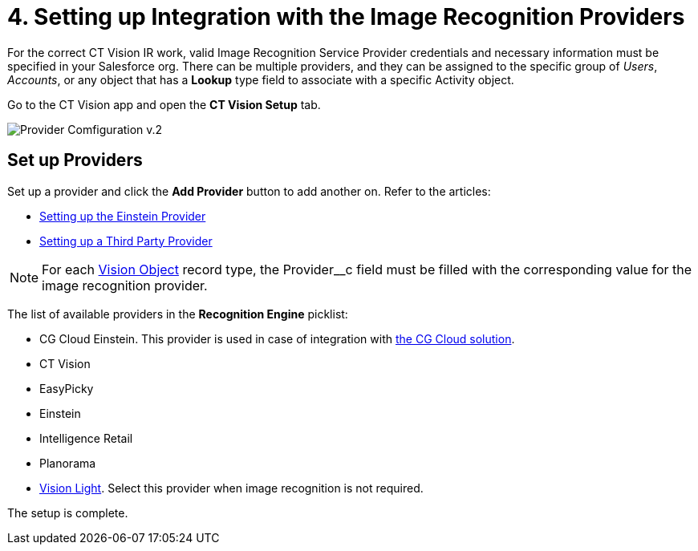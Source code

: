 = 4. Setting up Integration with the Image Recognition Providers

For the correct CT Vision IR work, valid Image Recognition Service Provider credentials and necessary information must be specified in your Salesforce org. There can be multiple providers, and they can be assigned to the specific group of  _Users_,  _Accounts_, or any object that has a *Lookup* type field to associate with a specific [.object]#Activity# object.

Go to the CT Vision app and open the *CT Vision Setup* tab.

image:Provider-Comfiguration-v.2.png[]

[[h2_1620541365]]
== Set up Providers

Set up a provider and click the *Add Provider* button to add another on. Refer to the articles:

* xref:./setting-up-the-einstein-provider.adoc[Setting up the Einstein Provider]
* xref:./setting-up-a-third-party-provider.adoc[Setting up a Third Party Provider]

[NOTE]
====
For each xref:CT-Vision-IR-for-CT-Mobile-2.9/CT-Vision-IR-Reference-Guide/Vision-Settings-Field-Reference/vision-object-field-reference-ir-2-9.adoc[Vision Object] record type, the [.apiobject]#Provider__c# field must be filled with the corresponding value for the image recognition provider.
====

The list of available providers in the *Recognition Engine* picklist:

* CG Cloud Einstein.  This provider is used in case of integration with link:https://help.customertimes.com/articles/ct-mobile-ios-en/cg-cloud[the CG Cloud solution].
* CT Vision
* EasyPicky
* Einstein
* Intelligence Retail
* Planorama
* link:https://help.customertimes.com/smart/project-ct-vision-lite-en/about-ct-vision-lite[Vision
Light]. Select this provider when image recognition is not required.

The setup is complete.